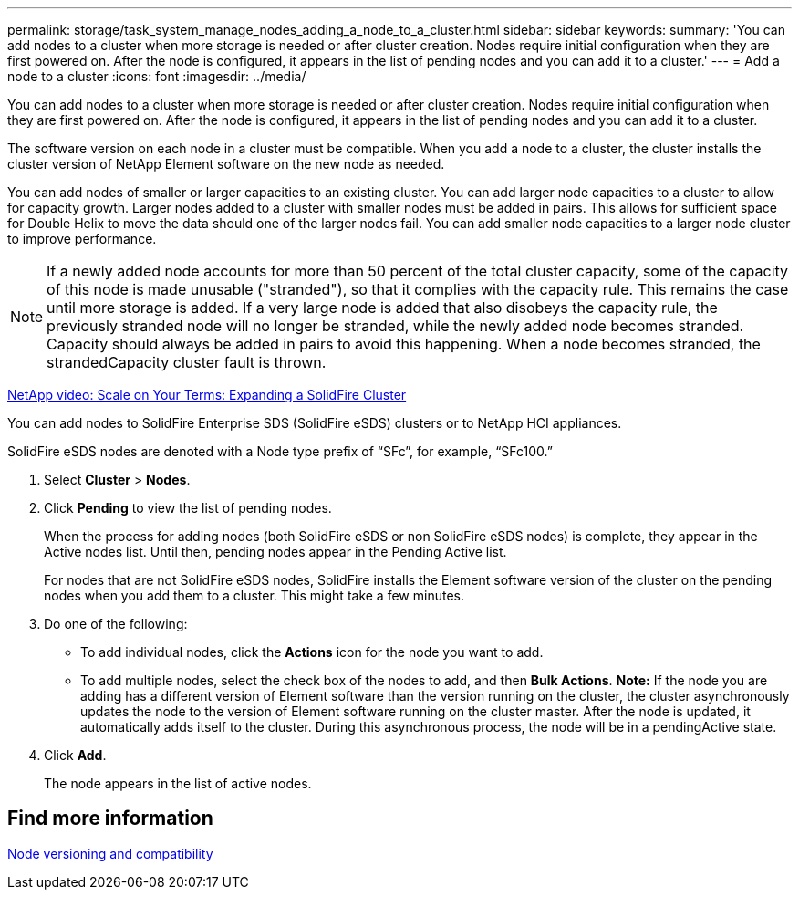 ---
permalink: storage/task_system_manage_nodes_adding_a_node_to_a_cluster.html
sidebar: sidebar
keywords:
summary: 'You can add nodes to a cluster when more storage is needed or after cluster creation. Nodes require initial configuration when they are first powered on. After the node is configured, it appears in the list of pending nodes and you can add it to a cluster.'
---
= Add a node to a cluster
:icons: font
:imagesdir: ../media/

[.lead]
You can add nodes to a cluster when more storage is needed or after cluster creation. Nodes require initial configuration when they are first powered on. After the node is configured, it appears in the list of pending nodes and you can add it to a cluster.

The software version on each node in a cluster must be compatible. When you add a node to a cluster, the cluster installs the cluster version of NetApp Element software on the new node as needed.

You can add nodes of smaller or larger capacities to an existing cluster. You can add larger node capacities to a cluster to allow for capacity growth. Larger nodes added to a cluster with smaller nodes must be added in pairs. This allows for sufficient space for Double Helix to move the data should one of the larger nodes fail. You can add smaller node capacities to a larger node cluster to improve performance.

NOTE: If a newly added node accounts for more than 50 percent of the total cluster capacity, some of the capacity of this node is made unusable ("stranded"), so that it complies with the capacity rule. This remains the case until more storage is added. If a very large node is added that also disobeys the capacity rule, the previously stranded node will no longer be stranded, while the newly added node becomes stranded. Capacity should always be added in pairs to avoid this happening. When a node becomes stranded, the strandedCapacity cluster fault is thrown.

https://www.youtube.com/embed/2smVHWkikXY?rel=0[NetApp video: Scale on Your Terms: Expanding a SolidFire Cluster]

You can add nodes to SolidFire Enterprise SDS (SolidFire eSDS) clusters or to NetApp HCI appliances.

SolidFire eSDS nodes are denoted with a Node type prefix of "`SFc`", for example, "`SFc100.`"

. Select *Cluster* > *Nodes*.
. Click *Pending* to view the list of pending nodes.
+
When the process for adding nodes (both SolidFire eSDS or non SolidFire eSDS nodes) is complete, they appear in the Active nodes list. Until then, pending nodes appear in the Pending Active list.
+
For nodes that are not SolidFire eSDS nodes, SolidFire installs the Element software version of the cluster on the pending nodes when you add them to a cluster. This might take a few minutes.

. Do one of the following:
 ** To add individual nodes, click the *Actions* icon for the node you want to add.
 ** To add multiple nodes, select the check box of the nodes to add, and then *Bulk Actions*.
*Note:* If the node you are adding has a different version of Element software than the version running on the cluster, the cluster asynchronously updates the node to the version of Element software running on the cluster master. After the node is updated, it automatically adds itself to the cluster. During this asynchronous process, the node will be in a pendingActive state.
. Click *Add*.
+
The node appears in the list of active nodes.

== Find more information 

xref:concept_system_manage_nodes_node_versioning_and_compatibility.html[Node versioning and compatibility]
